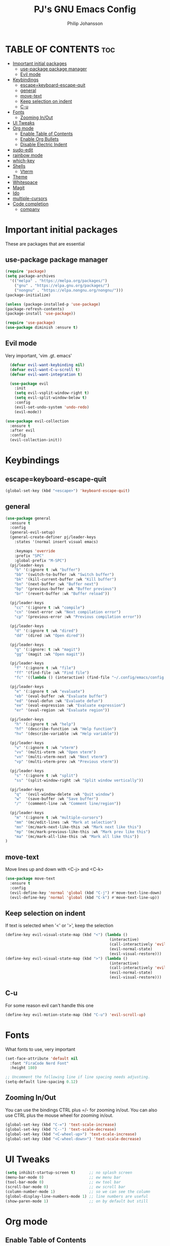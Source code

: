 #+TITLE: PJ's GNU Emacs Config
#+AUTHOR: Philip Johansson
#+DESCRIPTION: PJ's personal Emacs config.
#+STARTUP: showeverything
#+OPTIONS: toc:2

* TABLE OF CONTENTS :toc:
- [[#important-initial-packages][Important initial packages]]
  - [[#use-package-package-manager][use-package package manager]]
  - [[#evil-mode][Evil mode]]
- [[#keybindings][Keybindings]]
  - [[#escapekeyboard-escape-quit][escape=keyboard-escape-quit]]
  - [[#general][general]]
  - [[#move-text][move-text]]
  - [[#keep-selection-on-indent][Keep selection on indent]]
  - [[#c-u][C-u]]
- [[#fonts][Fonts]]
  - [[#zooming-inout][Zooming In/Out]]
- [[#ui-tweaks][UI Tweaks]]
- [[#org-mode][Org mode]]
  - [[#enable-table-of-contents][Enable Table of Contents]]
  - [[#enable-org-bullets][Enable Org Bullets]]
  - [[#disable-electric-indent][Disable Electric Indent]]
- [[#sudo-edit][sudo-edit]]
- [[#rainbow-mode][rainbow mode]]
- [[#which-key][which-key]]
- [[#shells][Shells]]
  - [[#vterm][Vterm]]
- [[#theme][Theme]]
- [[#whitespace][Whitespace]]
- [[#magit][Magit]]
- [[#ido][Ido]]
- [[#multiple-cursors][multiple-cursors]]
- [[#code-completion][Code completion]]
  - [[#company][company]]

* Important initial packages
These are packages that are essential

** use-package package manager

#+begin_src emacs-lisp
  (require 'package)
  (setq package-archives
    '(("melpa" . "https://melpa.org/packages/")
      ("gnu" . "https://elpa.gnu.org/packages/")
      ("nongnu" . "https://elpa.nongnu.org/nongnu/")))
  (package-initialize)

  (unless (package-installed-p 'use-package)
  (package-refresh-contents)
  (package-install 'use-package))

  (require 'use-package)
  (use-package diminish :ensure t)
#+end_src

** Evil mode
Very important, 'vim .gt. emacs'

#+begin_src emacs-lisp
    (defvar evil-want-keybinding nil)
    (defvar evil-want-C-u-scroll t)
    (defvar evil-want-integration t)

    (use-package evil
      :init
      (setq evil-vsplit-window-right t)
      (setq evil-split-window-below t)
      :config
      (evil-set-undo-system 'undo-redo)
      (evil-mode))

  (use-package evil-collection
    :ensure t
    :after evil
    :config
    (evil-collection-init))
#+end_src

* Keybindings
** escape=keyboard-escape-quit
#+begin_src emacs-lisp
  (global-set-key (kbd "<escape>") 'keyboard-escape-quit)
#+end_src

** general
#+begin_src emacs-lisp
  (use-package general
    :ensure t
    :config
    (general-evil-setup)
    (general-create-definer pj/leader-keys
      :states '(normal insert visual emacs)

      :keymaps 'override
      :prefix "SPC"
      :global-prefix "M-SPC")
    (pj/leader-keys
      "b" '(:ignore t :wk "buffer")
      "bb" '(switch-to-buffer :wk "Switch buffer")
      "bk" '(kill-current-buffer :wk "Kill buffer")
      "bn" '(next-buffer :wk "Buffer next")
      "bp" '(previous-buffer :wk "Buffer previous")
      "br" '(revert-buffer :wk "Buffer reload"))
    
    (pj/leader-keys
      "cc" '(:ignore t :wk "compile")
      "cn" '(next-error :wk "Next compilation error")
      "cp" '(previous-error :wk "Previous compilation error"))

    (pj/leader-keys
      "d" '(:ignore t :wk "dired")
      "dd" '(dired :wk "Open dired"))

    (pj/leader-keys
      "g" '(:ignore: t :wk "magit")
      "gg" '(magit :wk "Open magit"))

    (pj/leader-keys
      "f" '(:ignore t :wk "file")
      "ff" '(find-file :wk "Find file")
      "fc" '((lambda () (interactive) (find-file "~/.config/emacs/config.org")) :wk "Open config.org"))

    (pj/leader-keys
      "e" '(:ignore t :wk "evaluate")
      "eb" '(eval-buffer :wk "Evaluate buffer")
      "ed" '(eval-defun :wk "Evaluate defun")
      "ee" '(eval-expression :wk "Evaluate expression")
      "er" '(eval-region :wk "Evaluate region"))

    (pj/leader-keys
      "h" '(:ignore t :wk "help")
      "hf" '(describe-function :wk "Help function")
      "hv" '(describe-variable :wk "Help variable"))

    (pj/leader-keys
      "v" '(:ignore t :wk "vterm")
      "vv" '(multi-vterm :wk "Open vterm")
      "vn" '(multi-vterm-next :wk "Next vterm")
      "vp" '(multi-vterm-prev :wk "Previous vterm"))

    (pj/leader-keys
      "s" '(:ignore t :wk "split")
      "ss" '(split-window-right :wk "Split window vertically"))

    (pj/leader-keys
      "q"  '(evil-window-delete :wk "Quit window")
      "w"  '(save-buffer :wk "Save buffer")
      "/"  '(comment-line :wk "Comment line/region"))

    (pj/leader-keys
      "m" '(:ignore t :wk "multiple-cursors")
      "mm" '(mc/edit-lines :wk "Mark at selection")
      "mn" '(mc/mark-next-like-this :wk "Mark next like this")
      "mp" '(mc/mark-previous-like-this :wk "Mark prev like this")
      "ma" '(mc/mark-all-like-this :wk "Mark all like this"))
  )
#+end_src

** move-text
Move lines up and down with <C-j> and <C-k>

 #+begin_src emacs-lisp
   (use-package move-text
     :ensure t
     :config
     (evil-define-key 'normal 'global (kbd "C-j") #'move-text-line-down)
     (evil-define-key 'normal 'global (kbd "C-k") #'move-text-line-up))
 #+end_src
 
** Keep selection on indent
If text is selected when '<' or '>', keep the selection

#+begin_src emacs-lisp
  (define-key evil-visual-state-map (kbd "<") (lambda ()
                                                (interactive)
                                                (call-interactively 'evil-shift-left)
                                                (evil-normal-state)
                                                (evil-visual-restore)))
  (define-key evil-visual-state-map (kbd ">") (lambda ()
                                                (interactive)
                                                (call-interactively 'evil-shift-right)
                                                (evil-normal-state)
                                                (evil-visual-restore)))
#+end_src

** C-u
For some reason evil can't handle this one

#+begin_src emacs-lisp
  (define-key evil-motion-state-map (kbd "C-u") 'evil-scroll-up)
#+end_src
* Fonts
What fonts to use, very important

#+begin_src emacs-lisp
  (set-face-attribute 'default nil
    :font "FiraCode Nerd Font"
    :height 180)

  ;; Uncomment the following line if line spacing needs adjusting.
  (setq-default line-spacing 0.12)
#+end_src

** Zooming In/Out
You can use the bindings CTRL plus =/- for zooming in/out.
You can also use CTRL plus the mouse wheel for zooming in/out.

#+begin_src emacs-lisp
  (global-set-key (kbd "C-=") 'text-scale-increase)
  (global-set-key (kbd "C--") 'text-scale-decrease)
  (global-set-key (kbd "<C-wheel-up>") 'text-scale-increase)
  (global-set-key (kbd "<C-wheel-down>") 'text-scale-decrease)
#+end_src

* UI Tweaks
#+begin_src emacs-lisp
  (setq inhibit-startup-screen t)      ;; no splash screen
  (menu-bar-mode 0)                    ;; ew menu bar
  (tool-bar-mode 0)                    ;; ew tool bar
  (scroll-bar-mode 0)                  ;; ew scroll bar
  (column-number-mode 1)               ;; so we can see the column
  (global-display-line-numbers-mode 1) ;; line numbers are useful
  (show-paren-mode 1)                  ;; on by default but still
#+end_src

* Org mode
** Enable Table of Contents

#+begin_src emacs-lisp
  (use-package toc-org
    :ensure t
    :commands toc-org-enable
    :init (add-hook 'org-mode-hook 'toc-org-enable))
#+end_src

** Enable Org Bullets
Org-bullets gives us attractive bullets rather than asterisks.

#+begin_src emacs-lisp
  (add-hook 'org-mode-hook 'org-indent-mode)
  (use-package org-bullets :ensure t)
  (add-hook 'org-mode-hook (lambda ()
                      (org-bullets-mode 1)
                      (diminish 'org-indent-mode)))
#+end_src

** Disable Electric Indent
Org mode source blocks have some really weird and annoying default indentation behavior.
I think this has to do with electric-indent-mode, which is turned on by default in Emacs. So let's turn it OFF!

#+begin_src emacs-lisp
  (electric-indent-mode -1)
#+end_src

* sudo-edit
#+begin_src emacs-lisp
  (use-package sudo-edit
    :ensure t
    :config
      (pj/leader-keys
        "fu" '(sudo-edit-find-file :wk "Sudo find file")
        "fU" '(sudo-edit :wk "Sudo edit file")))
#+end_src

* rainbow mode
Display the actual color as a background for any hex color value (ex. #abcdef).
The code block below enables rainbow-mode in all programming modes (prog-mode) as well as org-mode, which is why rainbow works in this document.  

#+begin_src emacs-lisp
  (use-package rainbow-mode
    :ensure t
    :diminish
    :hook 
    ((org-mode prog-mode) . rainbow-mode))
#+end_src

* which-key
#+begin_src emacs-lisp
  (use-package which-key
    :ensure t
    :diminish
    :init
    (setq which-key-idle-delay 0.2)
    :config
    (setq  which-key-side-window-location 'bottom
  	  which-key-sort-order #'which-key-key-order-alpha
  	  which-key-add-column-padding 1
  	  which-key-sort-uppercase-first nil
  	  which-key-max-display-columns nil
  	  which-key-min-display-lines 10
  	  which-key-side-window-slot +10
  	  which-key-side-window-max-height 0.40
  	  which-key-max-description-length 25
  	  which-key-allow-imprecise-window-fit t)
      (which-key-mode 1))
#+end_src

* Shells
** Vterm
Vterm is a terminal emulator within Emacs. 
The 'shell-file-name' setting sets the shell to be used in M-x shell, M-x term, M-x ansi-term and M-x vterm.
By default, the shell is set to 'fish' but could change it to 'bash' or 'zsh' if you prefer.

#+begin_src emacs-lisp
  (use-package vterm
    :ensure t
    :config
    (setq shell-file-name "/bin/fish"
          vterm-max-scrollback 5000))
  (use-package multi-vterm
    :ensure t)
#+end_src

* Theme
Less is more

#+begin_src emacs-lisp
  (use-package gruber-darker-theme
    :ensure t)
  (custom-set-faces
    '(org-block ((t (:background "#181818" :foreground "#e4e4ef")))))
#+end_src

* Whitespace
So we can see that damn whitespace

#+begin_src emacs-lisp
  (use-package whitespace
    :ensure t
    :diminish
    :hook ((org-mode prog-mode) . whitespace-mode)
    :config
    (setq whitespace-style '(face spaces space-mark tab-mark tabs))
    (setq whitespace-space-regexp "\\(\x20\\)"))
#+end_src

* Magit
Duh

 #+begin_src emacs-lisp
   (use-package magit
   :ensure t
   :diminish)
   (diminish 'auto-revert-mode)
#+end_src

* Ido
For some nice completion in minibuffers

#+begin_src emacs-lisp
  (use-package ido
    :ensure t
    :config
    (ido-mode 1)
    (ido-everywhere 1)
    (setq ido-enable-flex-matching t)
    (setq-default confirm-nonexistent-file-or-buffer nil)
    (setq ido-use-filename-at-point 'guess))

  (use-package ido-completing-read+
    :ensure t
    :after ido
    :config
    (ido-ubiquitous-mode 1))

  (use-package ido-vertical-mode
    :ensure t
    :config
    (ido-vertical-mode 1)
    (setq ido-vertical-define-keys 'C-n-and-C-p-only))
#+end_src

* multiple-cursors
#+begin_src emacs-lisp
  (use-package multiple-cursors
    :ensure t)
#+end_src

* Code completion
** company
#+begin_src emacs-lisp
    (use-package company
      :ensure t
      :diminish)
    (add-hook 'after-init-hook 'global-company-mode)

#+end_src
